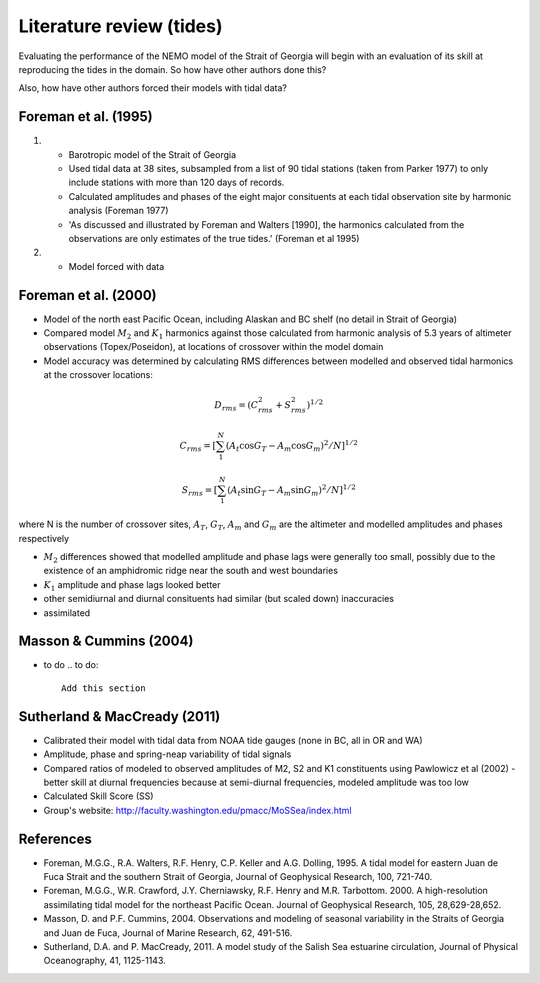 Literature review (tides)
===================================

Evaluating the performance of the NEMO model of the Strait of Georgia will begin with an evaluation of its skill at reproducing the tides in the domain. So how have other authors done this?

Also, how have other authors forced their models with tidal data?

Foreman et al. (1995) 
-------------------------
1. 	* Barotropic model of the Strait of Georgia

	* Used tidal data at 38 sites, subsampled from a list of 90 tidal stations (taken from Parker 1977) to only include stations with more than 120 days of records. 

	* Calculated amplitudes and phases of the eight major consituents at each tidal observation site by harmonic analysis (Foreman 1977)

	* 'As discussed and illustrated by Foreman and Walters [1990], the harmonics calculated from the observations are only estimates of the true tides.' (Foreman et al 1995)

2. 	* Model forced with data

Foreman et al. (2000)
---------------------------

* Model of the north east Pacific Ocean, including Alaskan and BC shelf (no detail in Strait of Georgia)

* Compared model :math:`M_2` and :math:`K_1` harmonics against those calculated from harmonic analysis of 5.3 years of altimeter observations (Topex/Poseidon), at locations of crossover within the model domain

* Model accuracy was determined by calculating RMS differences between modelled and observed tidal harmonics at the crossover locations:

.. math:: 
	D_{rms} = (C^2_{rms}+S^2_{rms})^{1/2}

	C_{rms} = [\sum_1^N(A_t \cos G_T - A_m \cos G_m)^2/N]^{1/2}

	S_{rms} = [\sum_1^N(A_t \sin G_T - A_m \sin G_m)^2/N]^{1/2}

where N is the number of crossover sites, :math:`A_T`, :math:`G_T`, :math:`A_m` and :math:`G_m` are the altimeter and modelled amplitudes and phases respectively

* :math:`M_2` differences showed that modelled amplitude and phase lags were generally too small, possibly due to the existence of an amphidromic ridge near the south and west boundaries

* :math:`K_1` amplitude and phase lags looked better

* other semidiurnal and diurnal consituents had similar (but scaled down) inaccuracies

* assimilated 

Masson & Cummins (2004)
------------------------------------

* to do
  .. to do::

      Add this section

Sutherland & MacCready (2011)
-------------------------------------------
* Calibrated their model with tidal data from NOAA tide gauges (none in BC, all in OR and WA)

* Amplitude, phase and spring-neap variability of tidal signals

* Compared ratios of modeled to observed amplitudes of M2, S2 and K1 constituents using Pawlowicz et al (2002) - better skill at diurnal frequencies because at semi-diurnal frequencies, modeled amplitude was too low

* Calculated Skill Score (SS)

* Group's website: http://faculty.washington.edu/pmacc/MoSSea/index.html

References
-------------------------
* Foreman, M.G.G., R.A. Walters, R.F. Henry, C.P. Keller and A.G. Dolling, 1995. A tidal model for eastern Juan de Fuca Strait and the southern Strait of Georgia, Journal of Geophysical Research, 100, 721-740.

* Foreman, M.G.G., W.R. Crawford, J.Y. Cherniawsky, R.F. Henry and M.R. Tarbottom. 2000. A high-resolution assimilating tidal model for the northeast Pacific Ocean. Journal of Geophysical Research, 105, 28,629-28,652.

* Masson, D. and P.F. Cummins, 2004. Observations and modeling of seasonal variability in the Straits of Georgia and Juan de Fuca, Journal of Marine Research, 62, 491-516.

* Sutherland, D.A. and P. MacCready, 2011. A model study of the Salish Sea estuarine circulation, Journal of Physical Oceanography, 41, 1125-1143.
